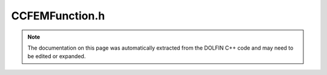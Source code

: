 
.. Documentation for the header file dolfin/function/CCFEMFunction.h

.. _programmers_reference_cpp_function_ccfemfunction:

CCFEMFunction.h
===============

.. note::
    
    The documentation on this page was automatically extracted from the
    DOLFIN C++ code and may need to be edited or expanded.
    

.. cpp:class:: CCFEMFunction

    This class represents a function on a cut and composite finite
    element function space (CCFEM) defined on one or more possibly
    intersecting meshes.


    .. cpp:function:: explicit CCFEMFunction(const CCFEMFunctionSpace& V)
    
        Create CCFEM function on given CCFEM function space
        
        *Arguments*
            V (:cpp:class:`CCFEMFunctionSpace`)
                The CCFEM function space.
        
        *Example*
            .. code-block:: c++
        
                CCFEMFunction u(V);
        


    .. cpp:function:: explicit CCFEMFunction(std::shared_ptr<const CCFEMFunctionSpace> V)
    
        Create CCFEM function on given CCFEM function space (shared
        pointer version)
        
        *Arguments*
            V (:cpp:class:`CCFEMFunctionSpace`)
                The CCFEM function space.


    .. cpp:function:: const Function& part(std::size_t i) const
    
        Return function (part) number i
        
        *Returns*
            :cpp:class:`Function`
                Function (part) number i


    .. cpp:function:: std::shared_ptr<GenericVector> vector()
    
        Return vector of expansion coefficients (non-const version)
        
        *Returns*
            :cpp:class:`GenericVector`
                The vector of expansion coefficients.


    .. cpp:function:: std::shared_ptr<const GenericVector> vector() const
    
        Return vector of expansion coefficients (const version)
        
        *Returns*
            :cpp:class:`GenericVector`
                The vector of expansion coefficients (const).



